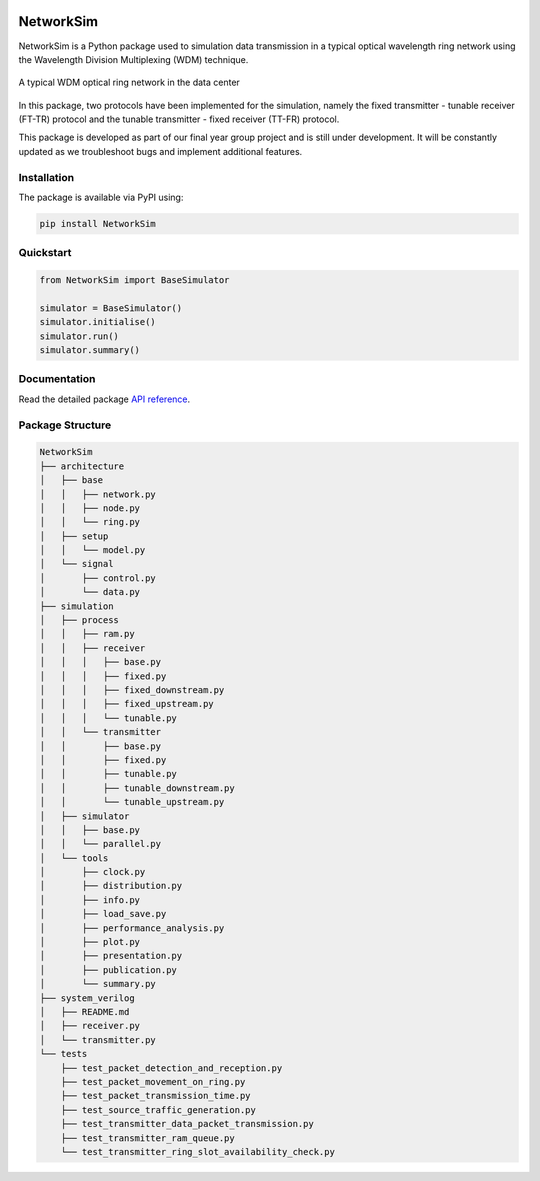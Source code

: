 .. -*- mode: rst -*-

|github|_ |readthedocs|_ |pypi|_ |binder|_

.. |github| image:: https://img.shields.io/github/workflow/status/HYang1996/NetworkSim/Build%20and%20Test?logo=github
.. _github: https://github.com/HYang1996/NetworkSim/actions?query=workflow%3A%22Build+and+Test%22

.. |readthedocs| image:: https://readthedocs.org/projects/networksim/badge/?version=latest
.. _readthedocs: https://networksim.readthedocs.io/en/latest/

.. |pypi| image:: https://img.shields.io/pypi/v/NetworkSim
.. _pypi: https://pypi.org/project/NetworkSim/

.. |binder| image:: https://mybinder.org/badge_logo.svg
.. _binder: https://mybinder.org/v2/gh/HYang1996/NetworkSim/master?filepath=examples

NetworkSim
==========

NetworkSim is a Python package used to simulation data transmission in a typical optical wavelength ring network using the Wavelength Division Multiplexing (WDM) technique.

.. figure:: images/Ring-Network-Diagram.png
    :width: 800
    :align: center

    A typical WDM optical ring network in the data center


In this package, two protocols have been implemented for the simulation, namely the fixed transmitter - tunable receiver (FT-TR) protocol and the tunable transmitter - fixed receiver (TT-FR) protocol.

This package is developed as part of our final year group project and is still under development. It will be constantly updated as we troubleshoot bugs and implement additional features.

Installation
------------

The package is available via PyPI using:

.. code-block:: bash

    pip install NetworkSim

Quickstart
----------

.. code-block:: python

    from NetworkSim import BaseSimulator

    simulator = BaseSimulator()
    simulator.initialise()
    simulator.run()
    simulator.summary()

Documentation
-------------

Read the detailed package `API reference <https://networksim.readthedocs.io/en/latest/>`__.

Package Structure
-----------------

.. code-block:: bash

    NetworkSim
    ├── architecture
    │   ├── base
    │   │   ├── network.py
    │   │   ├── node.py
    │   │   └── ring.py
    │   ├── setup
    │   │   └── model.py
    │   └── signal
    │       ├── control.py
    │       └── data.py
    ├── simulation
    │   ├── process
    │   │   ├── ram.py
    │   │   ├── receiver
    │   │   │   ├── base.py
    │   │   │   ├── fixed.py
    │   │   │   ├── fixed_downstream.py
    │   │   │   ├── fixed_upstream.py
    │   │   │   └── tunable.py
    │   │   └── transmitter
    │   │       ├── base.py
    │   │       ├── fixed.py
    │   │       ├── tunable.py
    │   │       ├── tunable_downstream.py
    │   │       └── tunable_upstream.py
    │   ├── simulator
    │   │   ├── base.py
    │   │   └── parallel.py
    │   └── tools
    │       ├── clock.py
    │       ├── distribution.py
    │       ├── info.py
    │       ├── load_save.py
    │       ├── performance_analysis.py
    │       ├── plot.py
    │       ├── presentation.py
    │       ├── publication.py
    │       └── summary.py
    ├── system_verilog
    │   ├── README.md
    │   ├── receiver.py
    │   └── transmitter.py
    └── tests
        ├── test_packet_detection_and_reception.py
        ├── test_packet_movement_on_ring.py
        ├── test_packet_transmission_time.py
        ├── test_source_traffic_generation.py
        ├── test_transmitter_data_packet_transmission.py
        ├── test_transmitter_ram_queue.py
        └── test_transmitter_ring_slot_availability_check.py
